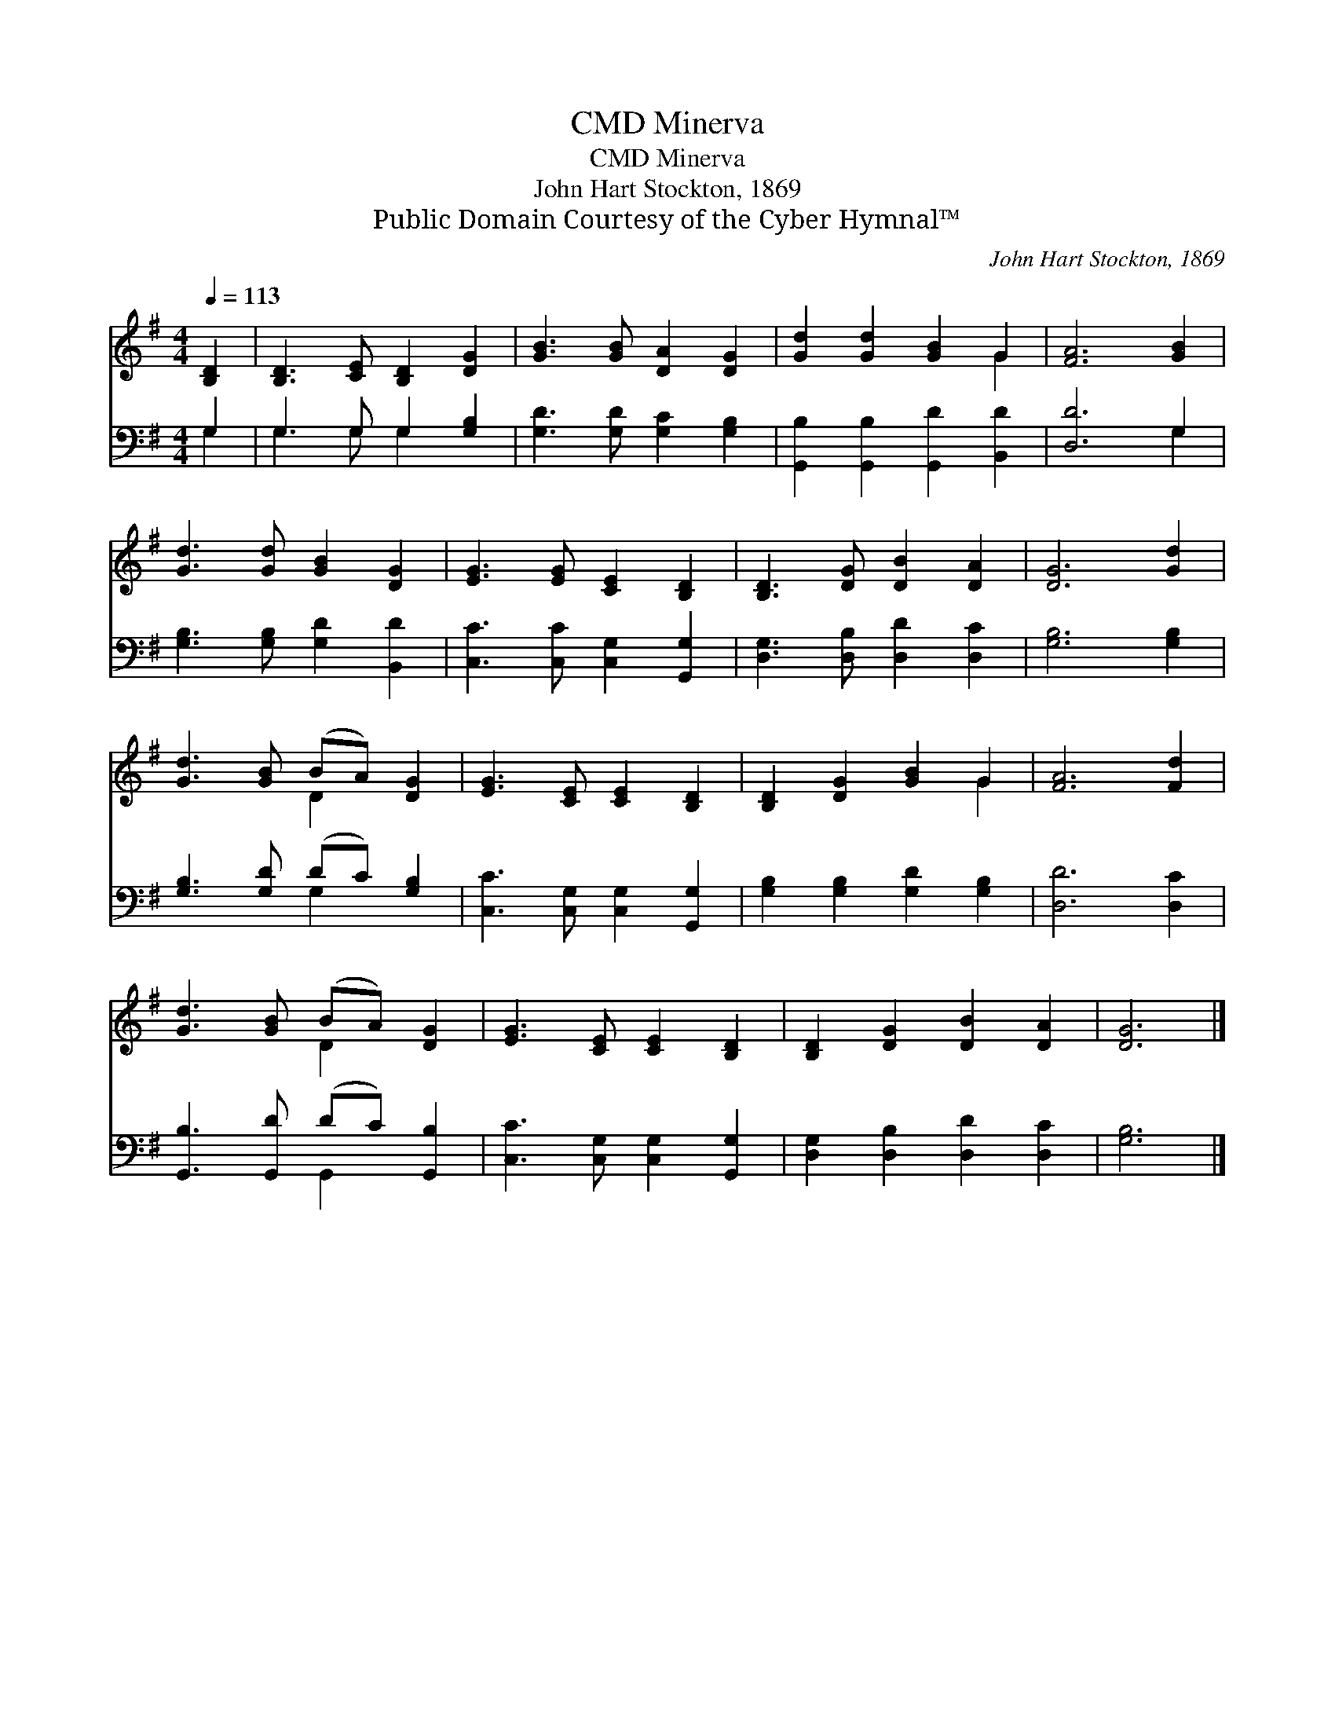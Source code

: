X:1
T:Minerva, CMD
T:Minerva, CMD
T:John Hart Stockton, 1869
T:Public Domain Courtesy of the Cyber Hymnal™
C:John Hart Stockton, 1869
Z:Public Domain
Z:Courtesy of the Cyber Hymnal™
%%score ( 1 2 ) ( 3 4 )
L:1/8
Q:1/4=113
M:4/4
K:G
V:1 treble 
V:2 treble 
V:3 bass 
V:4 bass 
V:1
 [B,D]2 | [B,D]3 [CE] [B,D]2 [DG]2 | [GB]3 [GB] [DA]2 [DG]2 | [Gd]2 [Gd]2 [GB]2 G2 | [FA]6 [GB]2 | %5
 [Gd]3 [Gd] [GB]2 [DG]2 | [EG]3 [EG] [CE]2 [B,D]2 | [B,D]3 [DG] [DB]2 [DA]2 | [DG]6 [Gd]2 | %9
 [Gd]3 [GB] (BA) [DG]2 | [EG]3 [CE] [CE]2 [B,D]2 | [B,D]2 [DG]2 [GB]2 G2 | [FA]6 [Fd]2 | %13
 [Gd]3 [GB] (BA) [DG]2 | [EG]3 [CE] [CE]2 [B,D]2 | [B,D]2 [DG]2 [DB]2 [DA]2 | [DG]6 |] %17
V:2
 x2 | x8 | x8 | x6 G2 | x8 | x8 | x8 | x8 | x8 | x4 D2 x2 | x8 | x6 G2 | x8 | x4 D2 x2 | x8 | x8 | %16
 x6 |] %17
V:3
 G,2 | G,3 G, G,2 [G,B,]2 | [G,D]3 [G,D] [G,C]2 [G,B,]2 | [G,,B,]2 [G,,B,]2 [G,,D]2 [B,,D]2 | %4
 [D,D]6 G,2 | [G,B,]3 [G,B,] [G,D]2 [B,,D]2 | [C,C]3 [C,C] [C,G,]2 [G,,G,]2 | %7
 [D,G,]3 [D,B,] [D,D]2 [D,C]2 | [G,B,]6 [G,B,]2 | [G,B,]3 [G,D] (DC) [G,B,]2 | %10
 [C,C]3 [C,G,] [C,G,]2 [G,,G,]2 | [G,B,]2 [G,B,]2 [G,D]2 [G,B,]2 | [D,D]6 [D,C]2 | %13
 [G,,B,]3 [G,,D] (DC) [G,,B,]2 | [C,C]3 [C,G,] [C,G,]2 [G,,G,]2 | [D,G,]2 [D,B,]2 [D,D]2 [D,C]2 | %16
 [G,B,]6 |] %17
V:4
 G,2 | G,3 G, G,2 x2 | x8 | x8 | x6 G,2 | x8 | x8 | x8 | x8 | x4 G,2 x2 | x8 | x8 | x8 | %13
 x4 G,,2 x2 | x8 | x8 | x6 |] %17

